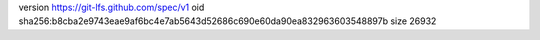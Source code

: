 version https://git-lfs.github.com/spec/v1
oid sha256:b8cba2e9743eae9af6bc4e7ab5643d52686c690e60da90ea832963603548897b
size 26932
